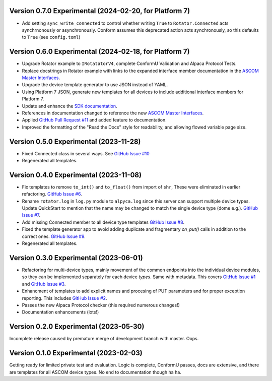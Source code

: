 Version 0.7.0 Experimental (2024-02-20, for Platform 7)
=======================================================
* Add setting ``sync_write_connected`` to control whether writing
  ``True`` to ``Rotator.Connected`` acts synchrnonously
  or asynchronously. Conform assumes this deprecated action acts
  synchronously, so this defaults to ``True`` (see ``config.toml``)

Version 0.6.0 Experimental (2024-02-18, for Platform 7)
=======================================================
* Upgrade Rotator example to ``IRotatatorV4``, complete ConformU
  Validation and Alpaca Protocol Tests.
* Replace docstrings in Rotator example with links to the
  expanded interface member documentation in the
  `ASCOM Master Interfaces <https://ascom-standards.org/newdocs/>`_.
* Upgrade the device template generator to use JSON instead of YAML.
* Using Platform 7 JSON, generate new templates for all devices to
  include additional interface members for Platform 7.
* Update and enhance the
  `SDK documentation <https://ascom-standards.org/alpycadevice/>`_.
* References in documentation changed to reference the new
  `ASCOM Master Interfaces <https://ascom-standards.org/newdocs/>`_.
* Applied
  `GitHub Pull Request #11 <https://github.com/ASCOMInitiative/AlpycaDevice/pull/11>`_
  and added feature to documentation.
* Improved the formatting of the "Read the Docs" style for readability, and
  allowing flowed variable page size.

Version 0.5.0 Experimental (2023-11-28)
=======================================
* Fixed Connected class in several ways. See
  `GitHub Issue #10 <https://github.com/BobDenny/AlpycaDevice/issues/10>`_
* Regenerated all templates.

Version 0.4.0 Experimental (2023-11-08)
=======================================
* Fix templates to remove ``to_int()`` and ``to_float()`` from import
  of ``shr``, These were eliminated  in earlier refactoring.
  `GitHub Issue #6 <https://github.com/BobDenny/AlpycaDevice/issues/6>`_.
* Rename ``rotator.log`` in ``log.py`` module to ``alpyca.log`` since this server can
  support multiple device types. Update QuickStart to mention
  that the name may be changed to match the single device type (dome e.g.).
  `GitHub Issue #7 <https://github.com/BobDenny/AlpycaDevice/issues/7>`_.
* Add missing Connected member to all device type templates
  `GitHub Issue #8 <https://github.com/BobDenny/AlpycaDevice/issues/8>`_.
* Fixed the template generator app to avoid adding duplicate and
  fragmentary `on_put()` calls in addition to the correct ones.
  `GitHub Issue #9 <https://github.com/BobDenny/AlpycaDevice/issues/9>`_.
* Regenerated all templates.

Version 0.3.0 Experimental (2023-06-01)
=======================================
* Refactoring for multi-device types, mainly movement of the common endpoints
  into the individual device modules, so they can be implemented separately
  for each device *types*. Same with metadata. This covers
  `GitHub Issue #1 <https://github.com/BobDenny/AlpycaDevice/issues/1>`_
  and
  `GitHub Issue #3 <https://github.com/BobDenny/AlpycaDevice/issues/3>`_.
* Enhancment of templates to add explicit names and procesing of PUT parameters
  and for proper exception reporting. This includes
  `GitHub Issue #2 <https://github.com/BobDenny/AlpycaDevice/issues/2>`_.
* Passes the new Alpaca Protocol checker (this required numerous changes!)
* Documentation enhancements (lots!)

Version 0.2.0 Experimental (2023-05-30)
=======================================
Incomplete release caused by premature merge of development branch with
master. Oops.

Version 0.1.0 Experimental (2023-02-03)
=======================================
Getting ready for limited private test and evaluation. Logic is complete,
ConformU passes, docs are extensive, and there are templates for all
ASCOM device types. No end to documentation though ha ha.

